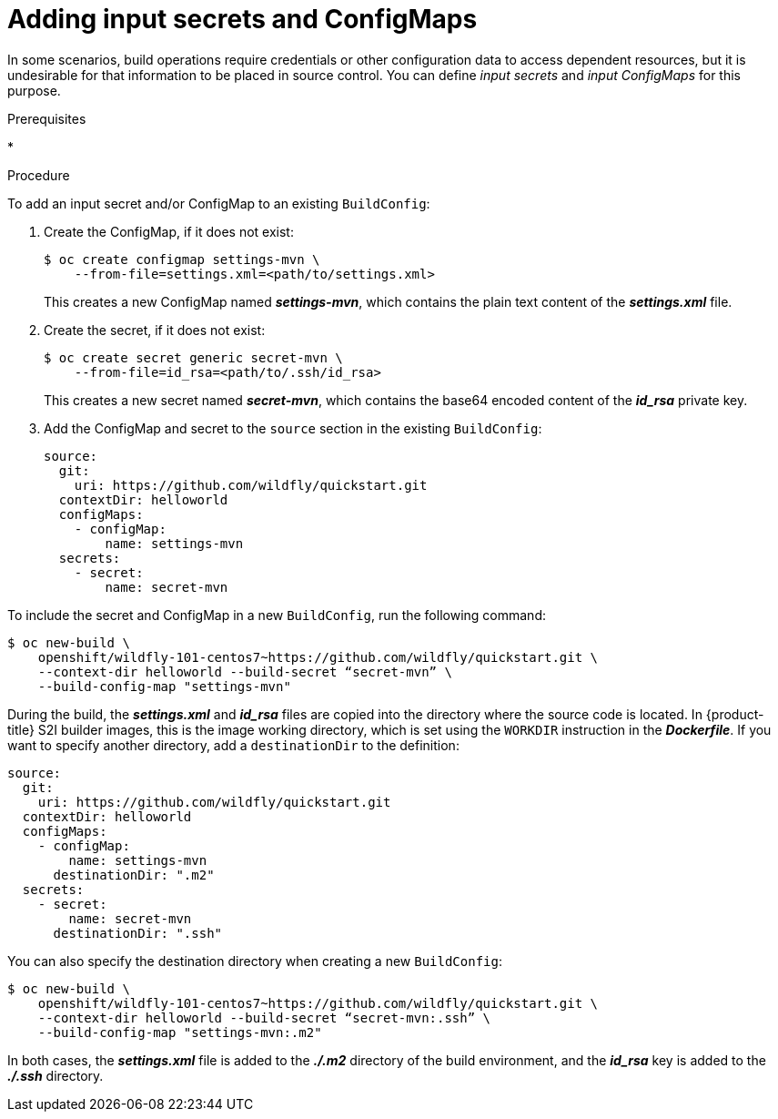 // Module included in the following assemblies:
//
// * assembly/builds

// This module can be included from assemblies using the following include statement:
// include::<path>/builds-adding-input-secrets-configmaps.adoc[leveloffset=+1]

[id='builds-adding-input-secrets-configmaps-{context}']
= Adding input secrets and ConfigMaps

In some scenarios, build operations require credentials or other configuration
data to access dependent resources, but it is undesirable for that information
to be placed in source control. You can define _input secrets_ and _input
ConfigMaps_ for this purpose.

.Prerequisites

*

.Procedure

To add an input secret and/or ConfigMap to an existing `BuildConfig`:

. Create the ConfigMap, if it does not exist:
+
----
$ oc create configmap settings-mvn \
    --from-file=settings.xml=<path/to/settings.xml>
----
+
This creates a new ConfigMap named *_settings-mvn_*, which contains the
plain text content of the *_settings.xml_* file.

. Create the secret, if it does not exist:
+
----
$ oc create secret generic secret-mvn \
    --from-file=id_rsa=<path/to/.ssh/id_rsa>
----
+
This creates a new secret named *_secret-mvn_*, which contains the base64
encoded content of the *_id_rsa_* private key.

. Add the ConfigMap and secret to the `source` section in the existing
`BuildConfig`:
+
[source,yaml]
----
source:
  git:
    uri: https://github.com/wildfly/quickstart.git
  contextDir: helloworld
  configMaps:
    - configMap:
        name: settings-mvn
  secrets:
    - secret:
        name: secret-mvn
----

To include the secret and ConfigMap in a new `BuildConfig`, run the following
command:

----
$ oc new-build \
    openshift/wildfly-101-centos7~https://github.com/wildfly/quickstart.git \
    --context-dir helloworld --build-secret “secret-mvn” \
    --build-config-map "settings-mvn"
----

During the build, the *_settings.xml_* and *_id_rsa_* files are copied into the
directory where the source code is located. In {product-title} S2I builder
images, this is the image working directory, which is set using the `WORKDIR`
instruction in the *_Dockerfile_*. If you want to specify another directory,
add a `destinationDir` to the definition:

[source,yaml]
----
source:
  git:
    uri: https://github.com/wildfly/quickstart.git
  contextDir: helloworld
  configMaps:
    - configMap:
        name: settings-mvn
      destinationDir: ".m2"
  secrets:
    - secret:
        name: secret-mvn
      destinationDir: ".ssh"
----

You can also specify the destination directory when creating a new
`BuildConfig`:

----
$ oc new-build \
    openshift/wildfly-101-centos7~https://github.com/wildfly/quickstart.git \
    --context-dir helloworld --build-secret “secret-mvn:.ssh” \
    --build-config-map "settings-mvn:.m2"
----

In both cases, the *_settings.xml_* file is added to the *_./.m2_* directory of the
build environment, and the *_id_rsa_* key is added to the *_./.ssh_* directory.
